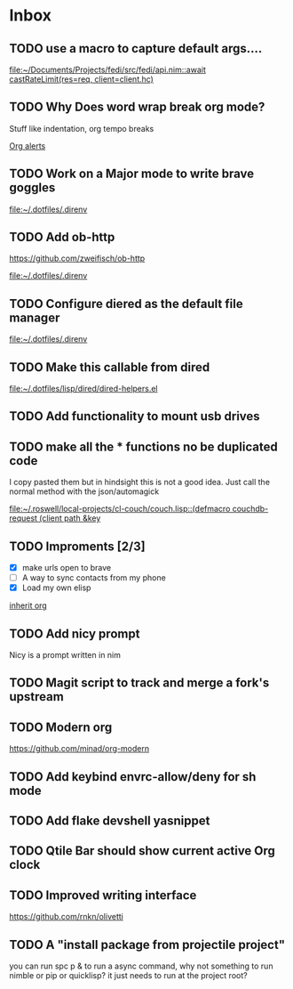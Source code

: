 * Inbox
** TODO use a macro to capture default args....

[[file:~/Documents/Projects/fedi/src/fedi/api.nim::await castRateLimit(res=req, client=client.hc)]]
** TODO Why Does word wrap break org mode?
Stuff like indentation, org tempo breaks

[[file:~/.dotfiles/.doom.d/config.org::*Org alerts][Org alerts]]
** TODO Work on a Major mode to write brave goggles

[[file:~/.dotfiles/.direnv]]
** TODO Add ob-http
https://github.com/zweifisch/ob-http

[[file:~/.dotfiles/.direnv]]
** TODO Configure diered as the default file manager

[[file:~/.dotfiles/.direnv]]
** TODO Make this callable from dired

[[file:~/.dotfiles/lisp/dired/dired-helpers.el]]
** TODO Add functionality to mount usb drives

** TODO make all the * functions no be duplicated code
I copy pasted them but in hindsight this is not a good idea. Just call the normal method with the json/automagick

[[file:~/.roswell/local-projects/cl-couch/couch.lisp::(defmacro couchdb-request (client path &key]]
** TODO Improments [2/3]
+ [X] make urls open to brave
+ [ ] A way to sync contacts from my phone
+ [X] Load my own elisp
[[file:~/.dotfiles/.doom.d/config.org::*inherit org][inherit org]]
** TODO Add nicy prompt
Nicy is a prompt written in nim
** TODO Magit script to track and merge a fork's upstream
** TODO Modern org
https://github.com/minad/org-modern
** TODO Add keybind envrc-allow/deny for sh mode
** TODO Add flake devshell yasnippet
** TODO Qtile Bar should show current active Org clock
** TODO Improved writing interface
https://github.com/rnkn/olivetti
** TODO A "install package from projectile project"
you can run spc p & to run a async command, why not something to run nimble or pip or quicklisp?
it just needs to run at the project root?
